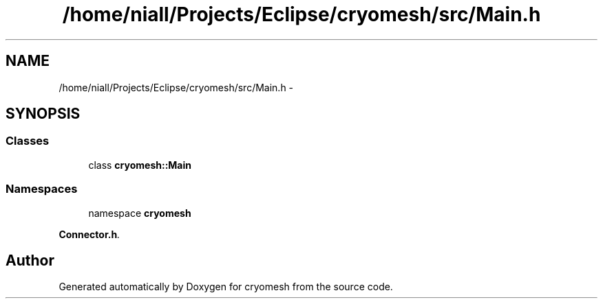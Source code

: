.TH "/home/niall/Projects/Eclipse/cryomesh/src/Main.h" 3 "Fri Jan 28 2011" "cryomesh" \" -*- nroff -*-
.ad l
.nh
.SH NAME
/home/niall/Projects/Eclipse/cryomesh/src/Main.h \- 
.SH SYNOPSIS
.br
.PP
.SS "Classes"

.in +1c
.ti -1c
.RI "class \fBcryomesh::Main\fP"
.br
.in -1c
.SS "Namespaces"

.in +1c
.ti -1c
.RI "namespace \fBcryomesh\fP"
.br
.PP

.RI "\fI\fBConnector.h\fP. \fP"
.in -1c
.SH "Author"
.PP 
Generated automatically by Doxygen for cryomesh from the source code.
